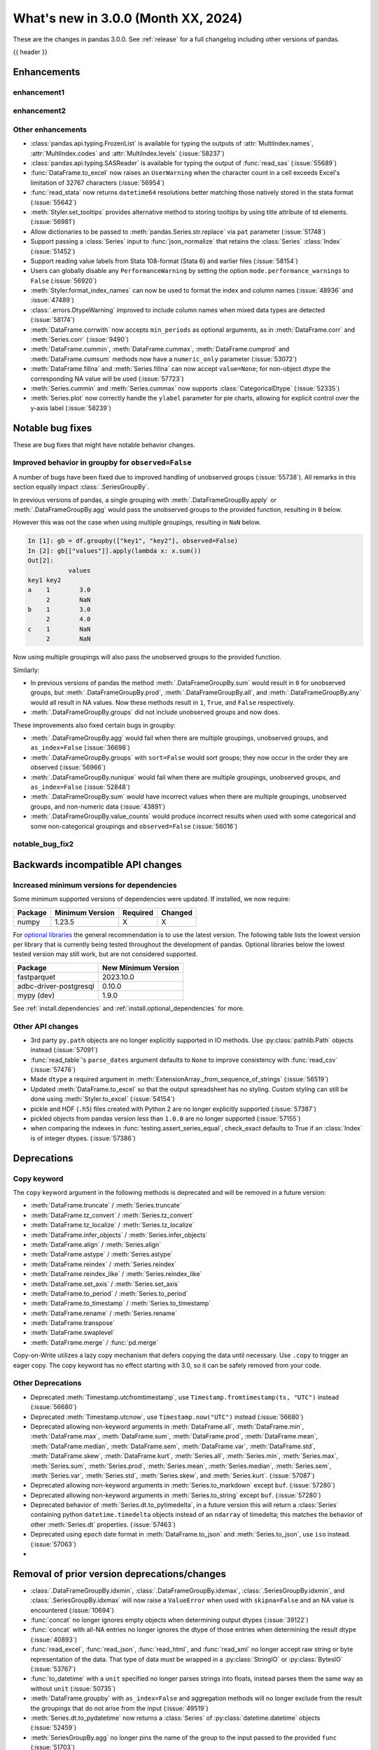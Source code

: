 .. _whatsnew_230:

What's new in 3.0.0 (Month XX, 2024)
------------------------------------

These are the changes in pandas 3.0.0. See :ref:`release` for a full changelog
including other versions of pandas.

{{ header }}

.. ---------------------------------------------------------------------------
.. _whatsnew_300.enhancements:

Enhancements
~~~~~~~~~~~~

.. _whatsnew_300.enhancements.enhancement1:

enhancement1
^^^^^^^^^^^^

.. _whatsnew_300.enhancements.enhancement2:

enhancement2
^^^^^^^^^^^^

.. _whatsnew_300.enhancements.other:

Other enhancements
^^^^^^^^^^^^^^^^^^
- :class:`pandas.api.typing.FrozenList` is available for typing the outputs of :attr:`MultiIndex.names`, :attr:`MultiIndex.codes` and :attr:`MultiIndex.levels` (:issue:`58237`)
- :class:`pandas.api.typing.SASReader` is available for typing the output of :func:`read_sas` (:issue:`55689`)
- :func:`DataFrame.to_excel` now raises an ``UserWarning`` when the character count in a cell exceeds Excel's limitation of 32767 characters (:issue:`56954`)
- :func:`read_stata` now returns ``datetime64`` resolutions better matching those natively stored in the stata format (:issue:`55642`)
- :meth:`Styler.set_tooltips` provides alternative method to storing tooltips by using title attribute of td elements. (:issue:`56981`)
- Allow dictionaries to be passed to :meth:`pandas.Series.str.replace` via ``pat`` parameter (:issue:`51748`)
- Support passing a :class:`Series` input to :func:`json_normalize` that retains the :class:`Series` :class:`Index` (:issue:`51452`)
- Support reading value labels from Stata 108-format (Stata 6) and earlier files (:issue:`58154`)
- Users can globally disable any ``PerformanceWarning`` by setting the option ``mode.performance_warnings`` to ``False`` (:issue:`56920`)
- :meth:`Styler.format_index_names` can now be used to format the index and column names (:issue:`48936` and :issue:`47489`)
- :class:`.errors.DtypeWarning` improved to include column names when mixed data types are detected (:issue:`58174`)
- :meth:`DataFrame.corrwith` now accepts ``min_periods`` as optional arguments, as in :meth:`DataFrame.corr` and :meth:`Series.corr` (:issue:`9490`)
- :meth:`DataFrame.cummin`, :meth:`DataFrame.cummax`, :meth:`DataFrame.cumprod` and :meth:`DataFrame.cumsum` methods now have a ``numeric_only`` parameter (:issue:`53072`)
- :meth:`DataFrame.fillna` and :meth:`Series.fillna` can now accept ``value=None``; for non-object dtype the corresponding NA value will be used (:issue:`57723`)
- :meth:`Series.cummin` and :meth:`Series.cummax` now supports :class:`CategoricalDtype` (:issue:`52335`)
- :meth:`Series.plot` now correctly handle the ``ylabel`` parameter for pie charts, allowing for explicit control over the y-axis label (:issue:`58239`)

.. ---------------------------------------------------------------------------
.. _whatsnew_300.notable_bug_fixes:

Notable bug fixes
~~~~~~~~~~~~~~~~~

These are bug fixes that might have notable behavior changes.

.. _whatsnew_300.notable_bug_fixes.groupby_unobs_and_na:

Improved behavior in groupby for ``observed=False``
^^^^^^^^^^^^^^^^^^^^^^^^^^^^^^^^^^^^^^^^^^^^^^^^^^^

A number of bugs have been fixed due to improved handling of unobserved groups (:issue:`55738`). All remarks in this section equally impact :class:`.SeriesGroupBy`.

In previous versions of pandas, a single grouping with :meth:`.DataFrameGroupBy.apply` or :meth:`.DataFrameGroupBy.agg` would pass the unobserved groups to the provided function, resulting in ``0`` below.

.. ipython:: python

    df = pd.DataFrame(
        {
            "key1": pd.Categorical(list("aabb"), categories=list("abc")),
            "key2": [1, 1, 1, 2],
            "values": [1, 2, 3, 4],
        }
    )
    df
    gb = df.groupby("key1", observed=False)
    gb[["values"]].apply(lambda x: x.sum())

However this was not the case when using multiple groupings, resulting in ``NaN`` below.

.. code-block:: ipython

    In [1]: gb = df.groupby(["key1", "key2"], observed=False)
    In [2]: gb[["values"]].apply(lambda x: x.sum())
    Out[2]:
               values
    key1 key2
    a    1        3.0
         2        NaN
    b    1        3.0
         2        4.0
    c    1        NaN
         2        NaN

Now using multiple groupings will also pass the unobserved groups to the provided function.

.. ipython:: python

    gb = df.groupby(["key1", "key2"], observed=False)
    gb[["values"]].apply(lambda x: x.sum())

Similarly:

- In previous versions of pandas the method :meth:`.DataFrameGroupBy.sum` would result in ``0`` for unobserved groups, but :meth:`.DataFrameGroupBy.prod`, :meth:`.DataFrameGroupBy.all`, and :meth:`.DataFrameGroupBy.any` would all result in NA values. Now these methods result in ``1``, ``True``, and ``False`` respectively.
- :meth:`.DataFrameGroupBy.groups` did not include unobserved groups and now does.

These improvements also fixed certain bugs in groupby:

- :meth:`.DataFrameGroupBy.agg` would fail when there are multiple groupings, unobserved groups, and ``as_index=False`` (:issue:`36698`)
- :meth:`.DataFrameGroupBy.groups` with ``sort=False`` would sort groups; they now occur in the order they are observed (:issue:`56966`)
- :meth:`.DataFrameGroupBy.nunique` would fail when there are multiple groupings, unobserved groups, and ``as_index=False`` (:issue:`52848`)
- :meth:`.DataFrameGroupBy.sum` would have incorrect values when there are multiple groupings, unobserved groups, and non-numeric data (:issue:`43891`)
- :meth:`.DataFrameGroupBy.value_counts` would produce incorrect results when used with some categorical and some non-categorical groupings and ``observed=False`` (:issue:`56016`)

.. _whatsnew_300.notable_bug_fixes.notable_bug_fix2:

notable_bug_fix2
^^^^^^^^^^^^^^^^

.. ---------------------------------------------------------------------------
.. _whatsnew_300.api_breaking:

Backwards incompatible API changes
~~~~~~~~~~~~~~~~~~~~~~~~~~~~~~~~~~

.. _whatsnew_300.api_breaking.deps:

Increased minimum versions for dependencies
^^^^^^^^^^^^^^^^^^^^^^^^^^^^^^^^^^^^^^^^^^^
Some minimum supported versions of dependencies were updated.
If installed, we now require:

+-----------------+-----------------+----------+---------+
| Package         | Minimum Version | Required | Changed |
+=================+=================+==========+=========+
| numpy           | 1.23.5          |    X     |    X    |
+-----------------+-----------------+----------+---------+

For `optional libraries <https://pandas.pydata.org/docs/getting_started/install.html>`_ the general recommendation is to use the latest version.
The following table lists the lowest version per library that is currently being tested throughout the development of pandas.
Optional libraries below the lowest tested version may still work, but are not considered supported.

+------------------------+---------------------+
| Package                | New Minimum Version |
+========================+=====================+
| fastparquet            | 2023.10.0           |
+------------------------+---------------------+
| adbc-driver-postgresql | 0.10.0              |
+------------------------+---------------------+
| mypy (dev)             | 1.9.0               |
+------------------------+---------------------+

See :ref:`install.dependencies` and :ref:`install.optional_dependencies` for more.

.. _whatsnew_300.api_breaking.other:

Other API changes
^^^^^^^^^^^^^^^^^
- 3rd party ``py.path`` objects are no longer explicitly supported in IO methods. Use :py:class:`pathlib.Path` objects instead (:issue:`57091`)
- :func:`read_table`'s ``parse_dates`` argument defaults to ``None`` to improve consistency with :func:`read_csv` (:issue:`57476`)
- Made ``dtype`` a required argument in :meth:`ExtensionArray._from_sequence_of_strings` (:issue:`56519`)
- Updated :meth:`DataFrame.to_excel` so that the output spreadsheet has no styling. Custom styling can still be done using :meth:`Styler.to_excel` (:issue:`54154`)
- pickle and HDF (``.h5``) files created with Python 2 are no longer explicitly supported (:issue:`57387`)
- pickled objects from pandas version less than ``1.0.0`` are no longer supported (:issue:`57155`)
- when comparing the indexes in :func:`testing.assert_series_equal`, check_exact defaults to True if an :class:`Index` is of integer dtypes. (:issue:`57386`)

.. ---------------------------------------------------------------------------
.. _whatsnew_300.deprecations:

Deprecations
~~~~~~~~~~~~

Copy keyword
^^^^^^^^^^^^

The ``copy`` keyword argument in the following methods is deprecated and
will be removed in a future version:

- :meth:`DataFrame.truncate` / :meth:`Series.truncate`
- :meth:`DataFrame.tz_convert` / :meth:`Series.tz_convert`
- :meth:`DataFrame.tz_localize` / :meth:`Series.tz_localize`
- :meth:`DataFrame.infer_objects` / :meth:`Series.infer_objects`
- :meth:`DataFrame.align` / :meth:`Series.align`
- :meth:`DataFrame.astype` / :meth:`Series.astype`
- :meth:`DataFrame.reindex` / :meth:`Series.reindex`
- :meth:`DataFrame.reindex_like` / :meth:`Series.reindex_like`
- :meth:`DataFrame.set_axis` / :meth:`Series.set_axis`
- :meth:`DataFrame.to_period` / :meth:`Series.to_period`
- :meth:`DataFrame.to_timestamp` / :meth:`Series.to_timestamp`
- :meth:`DataFrame.rename` / :meth:`Series.rename`
- :meth:`DataFrame.transpose`
- :meth:`DataFrame.swaplevel`
- :meth:`DataFrame.merge` / :func:`pd.merge`

Copy-on-Write utilizes a lazy copy mechanism that defers copying the data until
necessary. Use ``.copy`` to trigger an eager copy. The copy keyword has no effect
starting with 3.0, so it can be safely removed from your code.

Other Deprecations
^^^^^^^^^^^^^^^^^^

- Deprecated :meth:`Timestamp.utcfromtimestamp`, use ``Timestamp.fromtimestamp(ts, "UTC")`` instead (:issue:`56680`)
- Deprecated :meth:`Timestamp.utcnow`, use ``Timestamp.now("UTC")`` instead (:issue:`56680`)
- Deprecated allowing non-keyword arguments in :meth:`DataFrame.all`, :meth:`DataFrame.min`, :meth:`DataFrame.max`, :meth:`DataFrame.sum`, :meth:`DataFrame.prod`, :meth:`DataFrame.mean`, :meth:`DataFrame.median`, :meth:`DataFrame.sem`, :meth:`DataFrame.var`, :meth:`DataFrame.std`, :meth:`DataFrame.skew`, :meth:`DataFrame.kurt`, :meth:`Series.all`,  :meth:`Series.min`, :meth:`Series.max`, :meth:`Series.sum`, :meth:`Series.prod`, :meth:`Series.mean`, :meth:`Series.median`, :meth:`Series.sem`, :meth:`Series.var`, :meth:`Series.std`, :meth:`Series.skew`, and :meth:`Series.kurt`. (:issue:`57087`)
- Deprecated allowing non-keyword arguments in :meth:`Series.to_markdown` except ``buf``. (:issue:`57280`)
- Deprecated allowing non-keyword arguments in :meth:`Series.to_string` except ``buf``. (:issue:`57280`)
- Deprecated behavior of :meth:`Series.dt.to_pytimedelta`, in a future version this will return a :class:`Series` containing python ``datetime.timedelta`` objects instead of an ``ndarray`` of timedelta; this matches the behavior of other :meth:`Series.dt` properties. (:issue:`57463`)
- Deprecated using ``epoch`` date format in :meth:`DataFrame.to_json` and :meth:`Series.to_json`, use ``iso`` instead. (:issue:`57063`)
-

.. ---------------------------------------------------------------------------
.. _whatsnew_300.prior_deprecations:

Removal of prior version deprecations/changes
~~~~~~~~~~~~~~~~~~~~~~~~~~~~~~~~~~~~~~~~~~~~~
- :class:`.DataFrameGroupBy.idxmin`, :class:`.DataFrameGroupBy.idxmax`, :class:`.SeriesGroupBy.idxmin`, and :class:`.SeriesGroupBy.idxmax` will now raise a ``ValueError`` when used with ``skipna=False`` and an NA value is encountered (:issue:`10694`)
- :func:`concat` no longer ignores empty objects when determining output dtypes (:issue:`39122`)
- :func:`concat` with all-NA entries no longer ignores the dtype of those entries when determining the result dtype (:issue:`40893`)
- :func:`read_excel`, :func:`read_json`, :func:`read_html`, and :func:`read_xml` no longer accept raw string or byte representation of the data. That type of data must be wrapped in a :py:class:`StringIO` or :py:class:`BytesIO` (:issue:`53767`)
- :func:`to_datetime` with a ``unit`` specified no longer parses strings into floats, instead parses them the same way as without ``unit`` (:issue:`50735`)
- :meth:`DataFrame.groupby` with ``as_index=False`` and aggregation methods will no longer exclude from the result the groupings that do not arise from the input (:issue:`49519`)
- :meth:`Series.dt.to_pydatetime` now returns a :class:`Series` of :py:class:`datetime.datetime` objects (:issue:`52459`)
- :meth:`SeriesGroupBy.agg` no longer pins the name of the group to the input passed to the provided ``func`` (:issue:`51703`)
- All arguments except ``name`` in :meth:`Index.rename` are now keyword only (:issue:`56493`)
- All arguments except the first ``path``-like argument in IO writers are now keyword only (:issue:`54229`)
- Changed behavior of :meth:`Series.__getitem__` and :meth:`Series.__setitem__` to always treat integer keys as labels, never as positional, consistent with :class:`DataFrame` behavior (:issue:`50617`)
- Disallow allowing logical operations (``||``, ``&``, ``^``) between pandas objects and dtype-less sequences (e.g. ``list``, ``tuple``); wrap the objects in :class:`Series`, :class:`Index`, or ``np.array`` first instead (:issue:`52264`)
- Disallow automatic casting to object in :class:`Series` logical operations (``&``, ``^``, ``||``) between series with mismatched indexes and dtypes other than ``object`` or ``bool`` (:issue:`52538`)
- Disallow calling :meth:`Series.replace` or :meth:`DataFrame.replace` without a ``value`` and with non-dict-like ``to_replace`` (:issue:`33302`)
- Disallow constructing a :class:`arrays.SparseArray` with scalar data (:issue:`53039`)
- Disallow indexing an :class:`Index` with a boolean indexer of length zero, it now raises ``ValueError`` (:issue:`55820`)
- Disallow non-standard (``np.ndarray``, :class:`Index`, :class:`ExtensionArray`, or :class:`Series`) to :func:`isin`, :func:`unique`, :func:`factorize` (:issue:`52986`)
- Disallow passing a pandas type to :meth:`Index.view` (:issue:`55709`)
- Disallow units other than "s", "ms", "us", "ns" for datetime64 and timedelta64 dtypes in :func:`array` (:issue:`53817`)
- Removed "freq" keyword from :class:`PeriodArray` constructor, use "dtype" instead (:issue:`52462`)
- Removed 'fastpath' keyword in :class:`Categorical` constructor (:issue:`20110`)
- Removed 'kind' keyword in :meth:`Series.resample` and :meth:`DataFrame.resample` (:issue:`58125`)
- Removed alias :class:`arrays.PandasArray` for :class:`arrays.NumpyExtensionArray` (:issue:`53694`)
- Removed deprecated "method" and "limit" keywords from :meth:`Series.replace` and :meth:`DataFrame.replace` (:issue:`53492`)
- Removed extension test classes ``BaseNoReduceTests``, ``BaseNumericReduceTests``, ``BaseBooleanReduceTests`` (:issue:`54663`)
- Removed the "closed" and "normalize" keywords in :meth:`DatetimeIndex.__new__` (:issue:`52628`)
- Require :meth:`SparseDtype.fill_value` to be a valid value for the :meth:`SparseDtype.subtype` (:issue:`53043`)
- Stopped performing dtype inference with in :meth:`Index.insert` with object-dtype index; this often affects the index/columns that result when setting new entries into an empty :class:`Series` or :class:`DataFrame` (:issue:`51363`)
- Removed the "closed" and "unit" keywords in :meth:`TimedeltaIndex.__new__` (:issue:`52628`, :issue:`55499`)
- All arguments in :meth:`Index.sort_values` are now keyword only (:issue:`56493`)
- All arguments in :meth:`Series.to_dict` are now keyword only (:issue:`56493`)
- Changed the default value of ``observed`` in :meth:`DataFrame.groupby` and :meth:`Series.groupby` to ``True`` (:issue:`51811`)
- Enforce deprecation in :func:`testing.assert_series_equal` and :func:`testing.assert_frame_equal` with object dtype and mismatched null-like values, which are now considered not-equal (:issue:`18463`)
- Enforced deprecation ``all`` and ``any`` reductions with ``datetime64``, :class:`DatetimeTZDtype`, and :class:`PeriodDtype` dtypes (:issue:`58029`)
- Enforced deprecation disallowing ``float`` "periods" in :func:`date_range`, :func:`period_range`, :func:`timedelta_range`, :func:`interval_range`,  (:issue:`56036`)
- Enforced deprecation disallowing parsing datetimes with mixed time zones unless user passes ``utc=True`` to :func:`to_datetime` (:issue:`57275`)
- Enforced deprecation in :meth:`Series.value_counts` and :meth:`Index.value_counts` with object dtype performing dtype inference on the ``.index`` of the result (:issue:`56161`)
- Enforced deprecation of :meth:`.DataFrameGroupBy.get_group` and :meth:`.SeriesGroupBy.get_group` allowing the ``name`` argument to be a non-tuple when grouping by a list of length 1 (:issue:`54155`)
- Enforced deprecation of :meth:`Series.interpolate` and :meth:`DataFrame.interpolate` for object-dtype (:issue:`57820`)
- Enforced deprecation of :meth:`offsets.Tick.delta`, use ``pd.Timedelta(obj)`` instead (:issue:`55498`)
- Enforced deprecation of ``axis=None`` acting the same as ``axis=0`` in the DataFrame reductions ``sum``, ``prod``, ``std``, ``var``, and ``sem``, passing ``axis=None`` will now reduce over both axes; this is particularly the case when doing e.g. ``numpy.sum(df)`` (:issue:`21597`)
- Enforced deprecation of non-standard (``np.ndarray``, :class:`ExtensionArray`, :class:`Index`, or :class:`Series`) argument to :func:`api.extensions.take` (:issue:`52981`)
- Enforced deprecation of parsing system timezone strings to ``tzlocal``, which depended on system timezone, pass the 'tz' keyword instead (:issue:`50791`)
- Enforced deprecation of passing a dictionary to :meth:`SeriesGroupBy.agg` (:issue:`52268`)
- Enforced deprecation of string ``AS`` denoting frequency in :class:`YearBegin` and strings ``AS-DEC``, ``AS-JAN``, etc. denoting annual frequencies with various fiscal year starts (:issue:`57793`)
- Enforced deprecation of string ``A`` denoting frequency in :class:`YearEnd` and strings ``A-DEC``, ``A-JAN``, etc. denoting annual frequencies with various fiscal year ends (:issue:`57699`)
- Enforced deprecation of string ``BAS`` denoting frequency in :class:`BYearBegin` and strings ``BAS-DEC``, ``BAS-JAN``, etc. denoting annual frequencies with various fiscal year starts (:issue:`57793`)
- Enforced deprecation of string ``BA`` denoting frequency in :class:`BYearEnd` and strings ``BA-DEC``, ``BA-JAN``, etc. denoting annual frequencies with various fiscal year ends (:issue:`57793`)
- Enforced deprecation of strings ``T``, ``L``, ``U``, and ``N`` denoting frequencies in :class:`Minute`, :class:`Second`, :class:`Milli`, :class:`Micro`, :class:`Nano` (:issue:`57627`)
- Enforced deprecation of strings ``T``, ``L``, ``U``, and ``N`` denoting units in :class:`Timedelta` (:issue:`57627`)
- Enforced deprecation of the behavior of :func:`concat` when ``len(keys) != len(objs)`` would truncate to the shorter of the two. Now this raises a ``ValueError`` (:issue:`43485`)
- Enforced deprecation of values "pad", "ffill", "bfill", and "backfill" for :meth:`Series.interpolate` and :meth:`DataFrame.interpolate` (:issue:`57869`)
- Enforced deprecation removing :meth:`Categorical.to_list`, use ``obj.tolist()`` instead (:issue:`51254`)
- Enforced silent-downcasting deprecation for :ref:`all relevant methods <whatsnew_220.silent_downcasting>` (:issue:`54710`)
- In :meth:`DataFrame.stack`, the default value of ``future_stack`` is now ``True``; specifying ``False`` will raise a ``FutureWarning`` (:issue:`55448`)
- Iterating over a :class:`.DataFrameGroupBy` or :class:`.SeriesGroupBy` will return tuples of length 1 for the groups when grouping by ``level`` a list of length 1 (:issue:`50064`)
- Methods ``apply``, ``agg``, and ``transform`` will no longer replace NumPy functions (e.g. ``np.sum``) and built-in functions (e.g. ``min``) with the equivalent pandas implementation; use string aliases (e.g. ``"sum"`` and ``"min"``) if you desire to use the pandas implementation (:issue:`53974`)
- Passing both ``freq`` and ``fill_value`` in :meth:`DataFrame.shift` and :meth:`Series.shift` and :meth:`.DataFrameGroupBy.shift` now raises a ``ValueError`` (:issue:`54818`)
- Removed :meth:`.DataFrameGroupBy.quantile` and :meth:`.SeriesGroupBy.quantile` supporting bool dtype (:issue:`53975`)
- Removed :meth:`DateOffset.is_anchored` and :meth:`offsets.Tick.is_anchored` (:issue:`56594`)
- Removed ``DataFrame.applymap``, ``Styler.applymap`` and ``Styler.applymap_index`` (:issue:`52364`)
- Removed ``DataFrame.bool`` and ``Series.bool`` (:issue:`51756`)
- Removed ``DataFrame.first`` and ``DataFrame.last`` (:issue:`53710`)
- Removed ``DataFrame.swapaxes`` and ``Series.swapaxes`` (:issue:`51946`)
- Removed ``DataFrameGroupBy.grouper`` and ``SeriesGroupBy.grouper`` (:issue:`56521`)
- Removed ``DataFrameGroupby.fillna`` and ``SeriesGroupBy.fillna``` (:issue:`55719`)
- Removed ``Index.format``, use :meth:`Index.astype` with ``str`` or :meth:`Index.map` with a ``formatter`` function instead (:issue:`55439`)
- Removed ``Resample.fillna`` (:issue:`55719`)
- Removed ``Series.__int__`` and ``Series.__float__``. Call ``int(Series.iloc[0])`` or ``float(Series.iloc[0])`` instead. (:issue:`51131`)
- Removed ``Series.ravel`` (:issue:`56053`)
- Removed ``Series.view`` (:issue:`56054`)
- Removed ``StataReader.close`` (:issue:`49228`)
- Removed ``_data`` from :class:`DataFrame`, :class:`Series`, :class:`.arrays.ArrowExtensionArray` (:issue:`52003`)
- Removed ``axis`` argument from :meth:`DataFrame.groupby`, :meth:`Series.groupby`, :meth:`DataFrame.rolling`, :meth:`Series.rolling`, :meth:`DataFrame.resample`, and :meth:`Series.resample` (:issue:`51203`)
- Removed ``axis`` argument from all groupby operations (:issue:`50405`)
- Removed ``convert_dtype`` from :meth:`Series.apply` (:issue:`52257`)
- Removed ``method``, ``limit`` ``fill_axis`` and ``broadcast_axis`` keywords from :meth:`DataFrame.align` (:issue:`51968`)
- Removed ``pandas.api.types.is_interval`` and ``pandas.api.types.is_period``, use ``isinstance(obj, pd.Interval)`` and ``isinstance(obj, pd.Period)`` instead (:issue:`55264`)
- Removed ``pandas.io.sql.execute`` (:issue:`50185`)
- Removed ``pandas.value_counts``, use :meth:`Series.value_counts` instead (:issue:`53493`)
- Removed ``read_gbq`` and ``DataFrame.to_gbq``. Use ``pandas_gbq.read_gbq`` and ``pandas_gbq.to_gbq`` instead https://pandas-gbq.readthedocs.io/en/latest/api.html (:issue:`55525`)
- Removed ``use_nullable_dtypes`` from :func:`read_parquet` (:issue:`51853`)
- Removed ``year``, ``month``, ``quarter``, ``day``, ``hour``, ``minute``, and ``second`` keywords in the :class:`PeriodIndex` constructor, use :meth:`PeriodIndex.from_fields` instead (:issue:`55960`)
- Removed argument ``limit`` from :meth:`DataFrame.pct_change`, :meth:`Series.pct_change`, :meth:`.DataFrameGroupBy.pct_change`, and :meth:`.SeriesGroupBy.pct_change`; the argument ``method`` must be set to ``None`` and will be removed in a future version of pandas (:issue:`53520`)
- Removed deprecated argument ``obj`` in :meth:`.DataFrameGroupBy.get_group` and :meth:`.SeriesGroupBy.get_group` (:issue:`53545`)
- Removed deprecated behavior of :meth:`Series.agg` using :meth:`Series.apply` (:issue:`53325`)
- Removed deprecated keyword ``method`` on :meth:`Series.fillna`, :meth:`DataFrame.fillna` (:issue:`57760`)
- Removed option ``mode.use_inf_as_na``, convert inf entries to ``NaN`` before instead (:issue:`51684`)
- Removed support for :class:`DataFrame` in :meth:`DataFrame.from_records`(:issue:`51697`)
- Removed support for ``errors="ignore"`` in :func:`to_datetime`, :func:`to_timedelta` and :func:`to_numeric` (:issue:`55734`)
- Removed support for ``slice`` in :meth:`DataFrame.take` (:issue:`51539`)
- Removed the ``ArrayManager`` (:issue:`55043`)
- Removed the ``fastpath`` argument from the :class:`Series` constructor (:issue:`55466`)
- Removed the ``is_boolean``, ``is_integer``, ``is_floating``, ``holds_integer``, ``is_numeric``, ``is_categorical``, ``is_object``, and ``is_interval`` attributes of :class:`Index` (:issue:`50042`)
- Removed the ``ordinal`` keyword in :class:`PeriodIndex`, use :meth:`PeriodIndex.from_ordinals` instead (:issue:`55960`)
- Removed unused arguments ``*args`` and ``**kwargs`` in :class:`Resampler` methods (:issue:`50977`)
- Unrecognized timezones when parsing strings to datetimes now raises a ``ValueError`` (:issue:`51477`)
- Removed the :class:`Grouper` attributes ``ax``, ``groups``, ``indexer``, and ``obj`` (:issue:`51206`, :issue:`51182`)
- Removed deprecated keyword ``verbose`` on :func:`read_csv` and :func:`read_table` (:issue:`56556`)
- Removed the ``method`` keyword in ``ExtensionArray.fillna``, implement ``ExtensionArray._pad_or_backfill`` instead (:issue:`53621`)
- Removed the attribute ``dtypes`` from :class:`.DataFrameGroupBy` (:issue:`51997`)
- Enforced deprecation of ``argmin``, ``argmax``, ``idxmin``, and ``idxmax`` returning a result when ``skipna=False`` and an NA value is encountered or all values are NA values; these operations will now raise in such cases (:issue:`33941`, :issue:`51276`)

.. ---------------------------------------------------------------------------
.. _whatsnew_300.performance:

Performance improvements
~~~~~~~~~~~~~~~~~~~~~~~~
- :attr:`Categorical.categories` returns a :class:`RangeIndex` columns instead of an :class:`Index` if the constructed ``values`` was a ``range``. (:issue:`57787`)
- :class:`DataFrame` returns a :class:`RangeIndex` columns when possible when ``data`` is a ``dict`` (:issue:`57943`)
- :class:`Series` returns a :class:`RangeIndex` index when possible when ``data`` is a ``dict`` (:issue:`58118`)
- :func:`concat` returns a :class:`RangeIndex` column when possible when ``objs`` contains :class:`Series` and :class:`DataFrame` and ``axis=0`` (:issue:`58119`)
- :func:`concat` returns a :class:`RangeIndex` level in the :class:`MultiIndex` result when ``keys`` is a ``range`` or :class:`RangeIndex` (:issue:`57542`)
- :meth:`RangeIndex.append` returns a :class:`RangeIndex` instead of a :class:`Index` when appending values that could continue the :class:`RangeIndex` (:issue:`57467`)
- :meth:`Series.str.extract` returns a :class:`RangeIndex` columns instead of an :class:`Index` column when possible (:issue:`57542`)
- :meth:`Series.str.partition` with :class:`ArrowDtype` returns a :class:`RangeIndex` columns instead of an :class:`Index` column when possible (:issue:`57768`)
- Performance improvement in :class:`DataFrame` when ``data`` is a ``dict`` and ``columns`` is specified (:issue:`24368`)
- Performance improvement in :meth:`DataFrame.join` for sorted but non-unique indexes (:issue:`56941`)
- Performance improvement in :meth:`DataFrame.join` when left and/or right are non-unique and ``how`` is ``"left"``, ``"right"``, or ``"inner"`` (:issue:`56817`)
- Performance improvement in :meth:`DataFrame.join` with ``how="left"`` or ``how="right"`` and ``sort=True`` (:issue:`56919`)
- Performance improvement in :meth:`DataFrameGroupBy.ffill`, :meth:`DataFrameGroupBy.bfill`, :meth:`SeriesGroupBy.ffill`, and :meth:`SeriesGroupBy.bfill` (:issue:`56902`)
- Performance improvement in :meth:`Index.join` by propagating cached attributes in cases where the result matches one of the inputs (:issue:`57023`)
- Performance improvement in :meth:`Index.take` when ``indices`` is a full range indexer from zero to length of index (:issue:`56806`)
- Performance improvement in :meth:`Index.to_frame` returning a :class:`RangeIndex` columns of a :class:`Index` when possible. (:issue:`58018`)
- Performance improvement in :meth:`MultiIndex._engine` to use smaller dtypes if possible (:issue:`58411`)
- Performance improvement in :meth:`MultiIndex.equals` for equal length indexes (:issue:`56990`)
- Performance improvement in :meth:`MultiIndex.memory_usage` to ignore the index engine when it isn't already cached. (:issue:`58385`)
- Performance improvement in :meth:`RangeIndex.__getitem__` with a boolean mask or integers returning a :class:`RangeIndex` instead of a :class:`Index` when possible. (:issue:`57588`)
- Performance improvement in :meth:`RangeIndex.append` when appending the same index (:issue:`57252`)
- Performance improvement in :meth:`RangeIndex.argmin` and :meth:`RangeIndex.argmax` (:issue:`57823`)
- Performance improvement in :meth:`RangeIndex.insert` returning a :class:`RangeIndex` instead of a :class:`Index` when the :class:`RangeIndex` is empty. (:issue:`57833`)
- Performance improvement in :meth:`RangeIndex.round` returning a :class:`RangeIndex` instead of a :class:`Index` when possible. (:issue:`57824`)
- Performance improvement in :meth:`RangeIndex.searchsorted` (:issue:`58376`)
- Performance improvement in :meth:`RangeIndex.to_numpy` when specifying an ``na_value`` (:issue:`58376`)
- Performance improvement in :meth:`RangeIndex.value_counts` (:issue:`58376`)
- Performance improvement in :meth:`RangeIndex.join` returning a :class:`RangeIndex` instead of a :class:`Index` when possible. (:issue:`57651`, :issue:`57752`)
- Performance improvement in :meth:`RangeIndex.reindex` returning a :class:`RangeIndex` instead of a :class:`Index` when possible. (:issue:`57647`, :issue:`57752`)
- Performance improvement in :meth:`RangeIndex.take` returning a :class:`RangeIndex` instead of a :class:`Index` when possible. (:issue:`57445`, :issue:`57752`)
- Performance improvement in :func:`merge` if hash-join can be used (:issue:`57970`)
- Performance improvement in :meth:`to_hdf` avoid unnecessary reopenings of the HDF5 file to speedup data addition to files with a very large number of groups . (:issue:`58248`)
- Performance improvement in ``DataFrameGroupBy.__len__`` and ``SeriesGroupBy.__len__`` (:issue:`57595`)
- Performance improvement in indexing operations for string dtypes (:issue:`56997`)
- Performance improvement in unary methods on a :class:`RangeIndex` returning a :class:`RangeIndex` instead of a :class:`Index` when possible. (:issue:`57825`)

.. ---------------------------------------------------------------------------
.. _whatsnew_300.bug_fixes:

Bug fixes
~~~~~~~~~

Categorical
^^^^^^^^^^^
-
-

Datetimelike
^^^^^^^^^^^^
- Bug in :class:`Timestamp` constructor failing to raise when ``tz=None`` is explicitly specified in conjunction with timezone-aware ``tzinfo`` or data (:issue:`48688`)
- Bug in :func:`date_range` where the last valid timestamp would sometimes not be produced (:issue:`56134`)
- Bug in :func:`date_range` where using a negative frequency value would not include all points between the start and end values (:issue:`56382`)
- Bug in :func:`tseries.api.guess_datetime_format` would fail to infer time format when "%Y" == "%H%M" (:issue:`57452`)
- Bug in setting scalar values with mismatched resolution into arrays with non-nanosecond ``datetime64``, ``timedelta64`` or :class:`DatetimeTZDtype` incorrectly truncating those scalars (:issue:`56410`)

Timedelta
^^^^^^^^^
- Accuracy improvement in :meth:`Timedelta.to_pytimedelta` to round microseconds consistently for large nanosecond based Timedelta (:issue:`57841`)
- Bug in :meth:`DataFrame.cumsum` which was raising ``IndexError`` if dtype is ``timedelta64[ns]`` (:issue:`57956`)

Timezones
^^^^^^^^^
-
-

Numeric
^^^^^^^
- Bug in ``np.matmul`` with :class:`Index` inputs raising a ``TypeError`` (:issue:`57079`)
-

Conversion
^^^^^^^^^^
- Bug in :meth:`DataFrame.astype` not casting ``values`` for Arrow-based dictionary dtype correctly (:issue:`58479`)
- Bug in :meth:`DataFrame.update` bool dtype being converted to object (:issue:`55509`)
- Bug in :meth:`Series.astype` might modify read-only array inplace when casting to a string dtype (:issue:`57212`)
- Bug in :meth:`Series.reindex` not maintaining ``float32`` type when a ``reindex`` introduces a missing value (:issue:`45857`)

Strings
^^^^^^^
- Bug in :meth:`Series.value_counts` would not respect ``sort=False`` for series having ``string`` dtype (:issue:`55224`)
-

Interval
^^^^^^^^
- Bug in :func:`interval_range` where start and end numeric types were always cast to 64 bit (:issue:`57268`)
-

Indexing
^^^^^^^^
- Bug in :meth:`DataFrame.__getitem__` returning modified columns when called with ``slice`` in Python 3.12 (:issue:`57500`)
-

Missing
^^^^^^^
-
-

MultiIndex
^^^^^^^^^^
- :func:`DataFrame.loc` with ``axis=0``  and :class:`MultiIndex` when setting a value adds extra columns (:issue:`58116`)
- :func:`MultiIndex.get_level_values` accessing a :class:`DatetimeIndex` does not carry the frequency attribute along (:issue:`58327`, :issue:`57949`)
- 

I/O
^^^
- Bug in :class:`DataFrame` and :class:`Series` ``repr`` of :py:class:`collections.abc.Mapping`` elements. (:issue:`57915`)
- Bug in :meth:`DataFrame.to_dict` raises unnecessary ``UserWarning`` when columns are not unique and ``orient='tight'``. (:issue:`58281`)
- Bug in :meth:`DataFrame.to_excel` when writing empty :class:`DataFrame` with :class:`MultiIndex` on both axes (:issue:`57696`)
- Bug in :meth:`DataFrame.to_string` that raised ``StopIteration`` with nested DataFrames. (:issue:`16098`)
- Bug in :meth:`read_csv` raising ``TypeError`` when ``index_col`` is specified and ``na_values`` is a dict containing the key ``None``. (:issue:`57547`)

Period
^^^^^^
-
-

Plotting
^^^^^^^^
- Bug in  :meth:`.DataFrameGroupBy.boxplot` failed when there were multiple groupings (:issue:`14701`)
- Bug in :meth:`DataFrame.plot` that causes a shift to the right when the frequency multiplier is greater than one. (:issue:`57587`)
-

Groupby/resample/rolling
^^^^^^^^^^^^^^^^^^^^^^^^
- Bug in :meth:`.DataFrameGroupBy.groups` and :meth:`.SeriesGroupby.groups` that would not respect groupby argument ``dropna`` (:issue:`55919`)
- Bug in :meth:`.DataFrameGroupBy.median` where nat values gave an incorrect result. (:issue:`57926`)
- Bug in :meth:`.DataFrameGroupBy.quantile` when ``interpolation="nearest"`` is inconsistent with :meth:`DataFrame.quantile` (:issue:`47942`)
- Bug in :meth:`.Resampler.interpolate` on a :class:`DataFrame` with non-uniform sampling and/or indices not aligning with the resulting resampled index would result in wrong interpolation (:issue:`21351`)
- Bug in :meth:`DataFrame.ewm` and :meth:`Series.ewm` when passed ``times`` and aggregation functions other than mean (:issue:`51695`)
- Bug in :meth:`DataFrameGroupBy.apply` that was returning a completely empty DataFrame when all return values of ``func`` were ``None`` instead of returning an empty DataFrame with the original columns and dtypes. (:issue:`57775`)
- Bug in :meth:`DataFrameGroupBy.apply` with ``as_index=False`` that was returning :class:`MultiIndex` instead of returning :class:`Index`. (:issue:`58291`)


Reshaping
^^^^^^^^^
- Bug in :meth:`DataFrame.join` inconsistently setting result index name (:issue:`55815`)
-

Sparse
^^^^^^
- Bug in :class:`SparseDtype` for equal comparison with na fill value. (:issue:`54770`)
-

ExtensionArray
^^^^^^^^^^^^^^
- Bug in :meth:`api.types.is_datetime64_any_dtype` where a custom :class:`ExtensionDtype` would return ``False`` for array-likes (:issue:`57055`)
-

Styler
^^^^^^
-

Other
^^^^^
- Bug in :class:`DataFrame` when passing a ``dict`` with a NA scalar and ``columns`` that would always return ``np.nan`` (:issue:`57205`)
- Bug in :func:`eval` where the names of the :class:`Series` were not preserved when using ``engine="numexpr"``. (:issue:`10239`)
- Bug in :func:`unique` on :class:`Index` not always returning :class:`Index` (:issue:`57043`)
- Bug in :meth:`DataFrame.eval` and :meth:`DataFrame.query` which caused an exception when using NumPy attributes via ``@`` notation, e.g., ``df.eval("@np.floor(a)")``. (:issue:`58041`)
- Bug in :meth:`DataFrame.eval` and :meth:`DataFrame.query` which did not allow to use ``tan`` function. (:issue:`55091`)
- Bug in :meth:`DataFrame.sort_index` when passing ``axis="columns"`` and ``ignore_index=True`` and ``ascending=False`` not returning a :class:`RangeIndex` columns (:issue:`57293`)
- Bug in :meth:`DataFrame.transform` that was returning the wrong order unless the index was monotonically increasing. (:issue:`57069`)
- Bug in :meth:`DataFrame.where` where using a non-bool type array in the function would return a ``ValueError`` instead of a ``TypeError`` (:issue:`56330`)
- Bug in :meth:`Index.sort_values` when passing a key function that turns values into tuples, e.g. ``key=natsort.natsort_key``, would raise ``TypeError`` (:issue:`56081`)
- Bug in :meth:`Series.diff` allowing non-integer values for the ``periods`` argument. (:issue:`56607`)
- Bug in :meth:`Series.rank` that doesn't preserve missing values for nullable integers when ``na_option='keep'``. (:issue:`56976`)
- Bug in :meth:`Series.replace` and :meth:`DataFrame.replace` inconsistently replacing matching instances when ``regex=True`` and missing values are present. (:issue:`56599`)
- Bug in Dataframe Interchange Protocol implementation was returning incorrect results for data buffers' associated dtype, for string and datetime columns (:issue:`54781`)
- Bug in ``Series.list`` methods not preserving the original :class:`Index`. (:issue:`58425`)

.. ***DO NOT USE THIS SECTION***

-
-

.. ---------------------------------------------------------------------------
.. _whatsnew_300.contributors:

Contributors
~~~~~~~~~~~~
